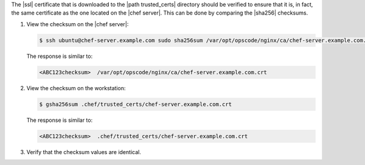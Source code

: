 .. The contents of this file may be included in multiple topics (using the includes directive).
.. The contents of this file should be modified in a way that preserves its ability to appear in multiple topics.


The |ssl| certificate that is downloaded to the |path trusted_certs| directory should be verified to ensure that it is, in fact, the same certificate as the one located on the |chef server|. This can be done by comparing the |sha256| checksums.

#. View the checksum on the |chef server|:

   .. code-block:: bash

      $ ssh ubuntu@chef-server.example.com sudo sha256sum /var/opt/opscode/nginx/ca/chef-server.example.com.crt

   The response is similar to:

   .. code-block:: bash

      <ABC123checksum>  /var/opt/opscode/nginx/ca/chef-server.example.com.crt

#. View the checksum on the workstation:

   .. code-block:: bash

      $ gsha256sum .chef/trusted_certs/chef-server.example.com.crt

   The response is similar to:

   .. code-block:: bash

      <ABC123checksum>  .chef/trusted_certs/chef-server.example.com.crt

#. Verify that the checksum values are identical.
